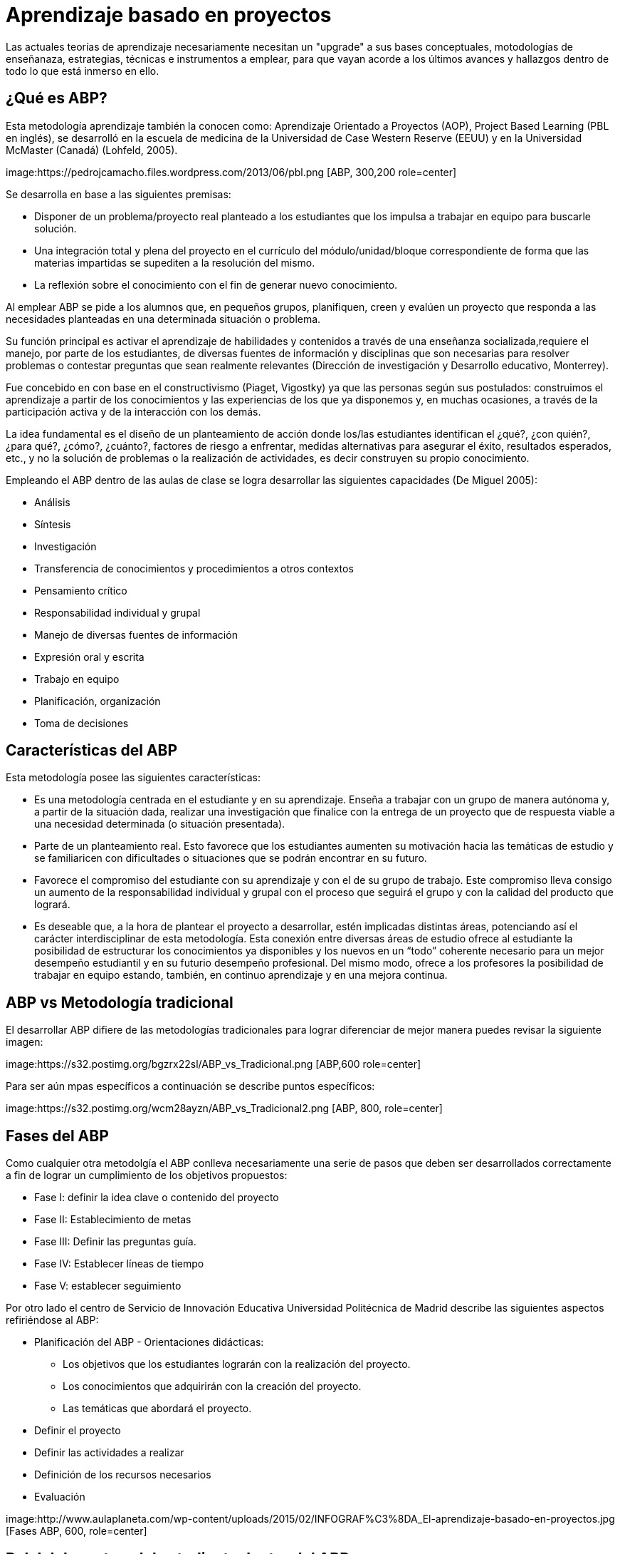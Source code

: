 = Aprendizaje basado en proyectos
:hp-tags: ABP, abp, Aprendizaje basado en proyectos, Aprendizaje Orientado a Proyectos, innovación, educación
:published_at: 2016-07-15

Las actuales teorías de aprendizaje necesariamente necesitan un "upgrade" a sus bases conceptuales, motodologías de enseñanaza, estrategias, técnicas e  instrumentos a emplear, para que vayan acorde a los últimos avances y hallazgos dentro de todo lo que está inmerso en ello.


== ¿Qué es ABP?

Esta metodología aprendizaje también la conocen como: Aprendizaje Orientado a Proyectos (AOP), Project Based Learning (PBL en inglés), se desarrolló en la escuela de medicina de la Universidad de Case Western Reserve (EEUU) y en la 
Universidad McMaster (Canadá) (Lohfeld, 2005). 

image:https://pedrojcamacho.files.wordpress.com/2013/06/pbl.png [ABP, 300,200 role=center]


Se desarrolla en base a las siguientes premisas:

* Disponer de un problema/proyecto real planteado a los estudiantes que los impulsa a trabajar en equipo para buscarle solución.

* Una integración total y plena del proyecto en el currículo del módulo/unidad/bloque correspondiente de forma que las materias impartidas se supediten a la resolución del mismo. 

* La reflexión sobre el conocimiento con el fin de generar nuevo conocimiento. 

Al emplear ABP se pide a los alumnos que, en pequeños grupos, planifiquen, creen y evalúen un proyecto que responda a las necesidades planteadas en una determinada situación o problema.

Su función principal es activar el aprendizaje de habilidades y contenidos a través de una enseñanza socializada,requiere el manejo, por parte de los estudiantes, de diversas fuentes de información y disciplinas que son necesarias para resolver problemas o contestar preguntas que sean realmente relevantes (Dirección de investigación y Desarrollo educativo, Monterrey).

Fue concebido en con base en el constructivismo (Piaget, Vigostky) ya que  las personas según sus postulados: construimos el aprendizaje a partir de los conocimientos y las experiencias de los que ya disponemos y, en muchas ocasiones, a través de la participación activa y de la interacción con los demás.

La idea fundamental es el diseño de un planteamiento de acción donde los/las 
estudiantes identifican el ¿qué?, ¿con quién?, ¿para qué?, ¿cómo?, ¿cuánto?, factores de riesgo a enfrentar, medidas alternativas para asegurar el éxito, resultados esperados, etc., y no la solución de problemas o la realización de actividades, es decir construyen su propio conocimiento.

Empleando el ABP dentro de las aulas de clase se logra desarrollar las siguientes capacidades (De Miguel 2005):

* Análisis
* Síntesis
* Investigación
* Transferencia de conocimientos y procedimientos a otros contextos
* Pensamiento crítico
* Responsabilidad individual y grupal
* Manejo de diversas fuentes de información
* Expresión oral y escrita
* Trabajo en equipo
* Planificación, organización
* Toma de decisiones

== Características del ABP
Esta metodología posee las siguientes características:

* Es una metodología centrada en el estudiante y en su aprendizaje. Enseña a trabajar con un grupo de manera autónoma y, a partir de la situación dada, realizar una investigación que finalice con la entrega de un proyecto que de respuesta viable a una necesidad determinada (o situación presentada).

* Parte de un planteamiento real. Esto favorece que los estudiantes aumenten su motivación hacia las temáticas de estudio y se familiaricen con dificultades o situaciones que se podrán encontrar en su futuro.

* Favorece el compromiso del estudiante con su aprendizaje y con el de su grupo de trabajo. Este compromiso lleva consigo un aumento de la responsabilidad individual y grupal con el proceso que seguirá el grupo y con la calidad del producto que logrará.

* Es deseable que, a la hora de plantear el proyecto a desarrollar, estén implicadas distintas áreas, potenciando así el carácter interdisciplinar de esta metodología. Esta conexión entre diversas áreas de estudio ofrece al
estudiante la posibilidad de estructurar los conocimientos ya disponibles y los nuevos en un “todo” coherente necesario para un mejor desempeño estudiantil y en su futurio desempeño profesional. Del mismo modo, ofrece a los profesores la posibilidad de trabajar en equipo estando, también, en continuo aprendizaje y en una mejora continua.

== ABP vs Metodología tradicional

El desarrollar ABP difiere de las metodologías tradicionales para lograr diferenciar de mejor manera puedes revisar la siguiente imagen:

image:https://s32.postimg.org/bgzrx22sl/ABP_vs_Tradicional.png [ABP,600 role=center]

Para ser aún mpas específicos a continuación se describe puntos específicos:

image:https://s32.postimg.org/wcm28ayzn/ABP_vs_Tradicional2.png [ABP, 800, role=center]

== Fases del ABP

Como cualquier otra metodolgía el ABP conlleva necesariamente una serie de pasos que deben ser desarrollados correctamente a fin de lograr un cumplimiento de los objetivos propuestos:

* Fase I: definir la idea clave o contenido del proyecto
* Fase II: Establecimiento de metas 
* Fase III: Definir las preguntas guía. 
* Fase IV: Establecer líneas de tiempo 
* Fase V: establecer seguimiento 

Por otro lado el centro de Servicio de Innovación Educativa Universidad Politécnica de Madrid describe las siguientes aspectos refiriéndose al ABP:


* Planificación del ABP - Orientaciones didácticas:
** Los objetivos que los estudiantes lograrán con la realización del proyecto.
** Los conocimientos que adquirirán con la creación del proyecto.
** Las temáticas que abordará el proyecto.
* Definir el proyecto
* Definir las actividades a realizar
* Definición de los recursos necesarios
* Evaluación

image:http://www.aulaplaneta.com/wp-content/uploads/2015/02/INFOGRAF%C3%8DA_El-aprendizaje-basado-en-proyectos.jpg [Fases ABP, 600, role=center]

== Rol del docente y del estudiante dentro del ABP
Al emplear una metodología activa necesariamente el rol del docente varía ya que el aprendizaje se centra en el estudiante, y con ello las actividades de aprendiaje que se desarrollen se modificarán a fín de permitir una aprendizaje activo y colaborativo.

=== Rol del docente

El docente jugará siempre un papel fundamental como facilitador del aprendizaje:dentro del grupo, debiendo tomar en cuenta que:

* Dará un papel protagonista al estudiante en la construcción de su aprendizaje. 
* Tiene que ser consciente de los logros que vayan a conseguir sus estudiantes. 
* Es un guía, un tutor, un facilitador del aprendizaje que acude al estudiante cuando le necesita y que les ofrece información cuando la precisan. 
* Debe ofrecer a los/as estudiantes diversas oportunidades de aprendizaje. 
* Ayudará a sus alumnos/as a que piensen de forma crítica, y orientará sus reflexionesformulando cuestiones importantes. 
* Realizará sesiones de tutoría con los/as estudiantes. 

== Rol del estudiante

En el aprendizaje ABP el estudiante dejaría de ser un elemento pasivo para convertirse en un elemento activo con las siguientes actitudes: 

* Asumir su responsabilidad ante el aprendizaje.  
* Compartir información y aprender de los demás. 
* Trabajar con diferentes grupos gestionando los posibles conflictos que surjan. 
* Tener una actitud receptiva hacia el intercambio de ideas con los compañeros/as. 
* Ser autónomo en el aprendizaje (buscar información, contrastarla, comprenderla, aplicarla, 
etc.) y saber pedir ayuda y orientación cuando lo necesite. 
* Disponer de las estrategias necesarias para planificar, controlar y evaluar los pasos que lleva a cabo en su aprendizaje. 

image:https://s31.postimg.org/qjvt6kzq3/pasos_avp.png[pasos para desarrollar ABP,600]

== Ventajas y desventajas del ABP

Dentro del uso del ABP como metodología de clases, podemos mencionar varias ventajas que aportarán directametne al desarrollo del proyecto, al igual que ciertas desventajas que afectarán al mismo.

=== Ventajas

* Los alumnos desarrollan habilidades y competencias tales como
colaboración, planeación de proyectos, comunicación, toma de decisiones y
manejo del tiempo (Blank, 1997; Dickinsion et al, 1998).

* Aumentan la motivación. Se registra un aumento en la asistencia a la
escuela, mayor participación en clase y mejor disposición para realizar las
tareas (Bottoms & Webb, 1998; Moursund, Bielefeldt, & Underwood, 1997).

* Integración entre el aprendizaje en la escuela y la realidad. Los estudiantes retinen mayor cantidad de conocimiento y habilidades cuando están
comprometidos con proyectos estimulantes. Mediante los proyectos, los
estudiantes hacen uso de habilidades mentales de orden superior en lugar
de memorizar datos en contextos aislados, sin conexión. Se hace énfasis 
en cuándo y dónde se pueden utilizar en el mundo real (Blank, 1997; Bottoms & Webb, 1998; Reyes, 1998).

* Desarrollo de habilidades de colaboración para construir conocimiento. El
aprendizaje colaborativo permite a los estudiantes compartir ideas entre
ellos, expresar sus propias opiniones y negociar soluciones, habilidades
todas, necesarias en los futuros puestos de trabajo (Bryson, 1994; Reyes,
1998).

* Acrecentar las habilidades para la solución de problemas (Moursund,
Bielefeld, & Underwood, 1997).

* Establecer relaciones de integración entre diferentes disciplinas.

* Aumentar la autoestima. Los estudiantes se enorgullecen de lograr algo que
tenga valor fuera del aula de clase y de realizar contribuciones a la escuela
o la comunidad (Jobs for the future, n.d.).


* Acrecentar las fortalezas individuales de aprendizaje y de sus diferentes
enfoques y estilos hacia este (Thomas, 1998).

* Aprender de manera práctica a usar la tecnología. (Kadel, 1999; Moursund,
Bielefeldt, & Underwood, 1997). 

== Bibliografía
* Dra. Lourdes Galeana (2007). Aprendizaje Basado en proyectos. Universidad de Colima. http://goo.gl/wzvMrG

* Martí, José A.; Heydrich, Mayra; Rojas, Marcia; Hernández, Annia (2010). Aprendizaje basado en proyectos: una experiencia de innovación docente. Revista Universidad EAFIT, vol. 46, núm. 158, abril-junio, 2010, pp. 11-21
Universidad EAFIT, Medellìn, Colombia. http://goo.gl/Ln3AC7 

* NorthWest Regional Educational Laboratory. Aprendizaje por proyetos (2006). http://goo.gl/qivctK

* Ministerio de Educación, cultura y deporte (2012). Competencia para la Inserción Laboral Guía para el Profesorado. http://goo.gl/x84u8g

* Servicio de Innovación Educativa (2008). Aprendizaje Orientado a Proyectos. niversidad Politécnica de Madrid. http://goo.gl/nKPCrr




